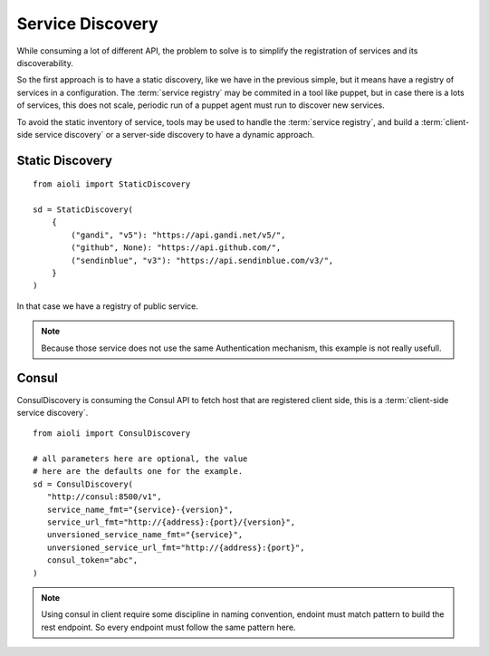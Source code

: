Service Discovery
=================

While consuming a lot of different API, the problem to solve is to 
simplify the registration of services and its discoverability.

So the first approach is to have a static discovery, like we have
in the previous simple, but it means have a registry of services
in a configuration.
The :term:`service registry` may be commited in a tool like puppet,
but in case there is a lots of services, this does not scale, periodic
run of a puppet agent must run to discover new services.

To avoid the static inventory of service, tools may be used to handle
the :term:`service registry`, and build a :term:`client-side service discovery`
or a server-side discovery to have a dynamic approach.


Static Discovery
----------------

::

   from aioli import StaticDiscovery

   sd = StaticDiscovery(
       {
           ("gandi", "v5"): "https://api.gandi.net/v5/",
           ("github", None): "https://api.github.com/",
           ("sendinblue", "v3"): "https://api.sendinblue.com/v3/",
       }
   )


In that case we have a registry of public service.


.. note::

   Because those service does not use the same Authentication mechanism,
   this example is not really usefull.


Consul
------

ConsulDiscovery is consuming the Consul API to fetch host that are
registered client side, this is a :term:`client-side service discovery`.

::

   from aioli import ConsulDiscovery

   # all parameters here are optional, the value
   # here are the defaults one for the example.
   sd = ConsulDiscovery(
      "http://consul:8500/v1",
      service_name_fmt="{service}-{version}",
      service_url_fmt="http://{address}:{port}/{version}",
      unversioned_service_name_fmt="{service}",
      unversioned_service_url_fmt="http://{address}:{port}",
      consul_token="abc",
   )


.. note::

   Using consul in client require some discipline in naming convention,
   endoint must match pattern to build the rest endpoint. So every endpoint
   must follow the same pattern here.

